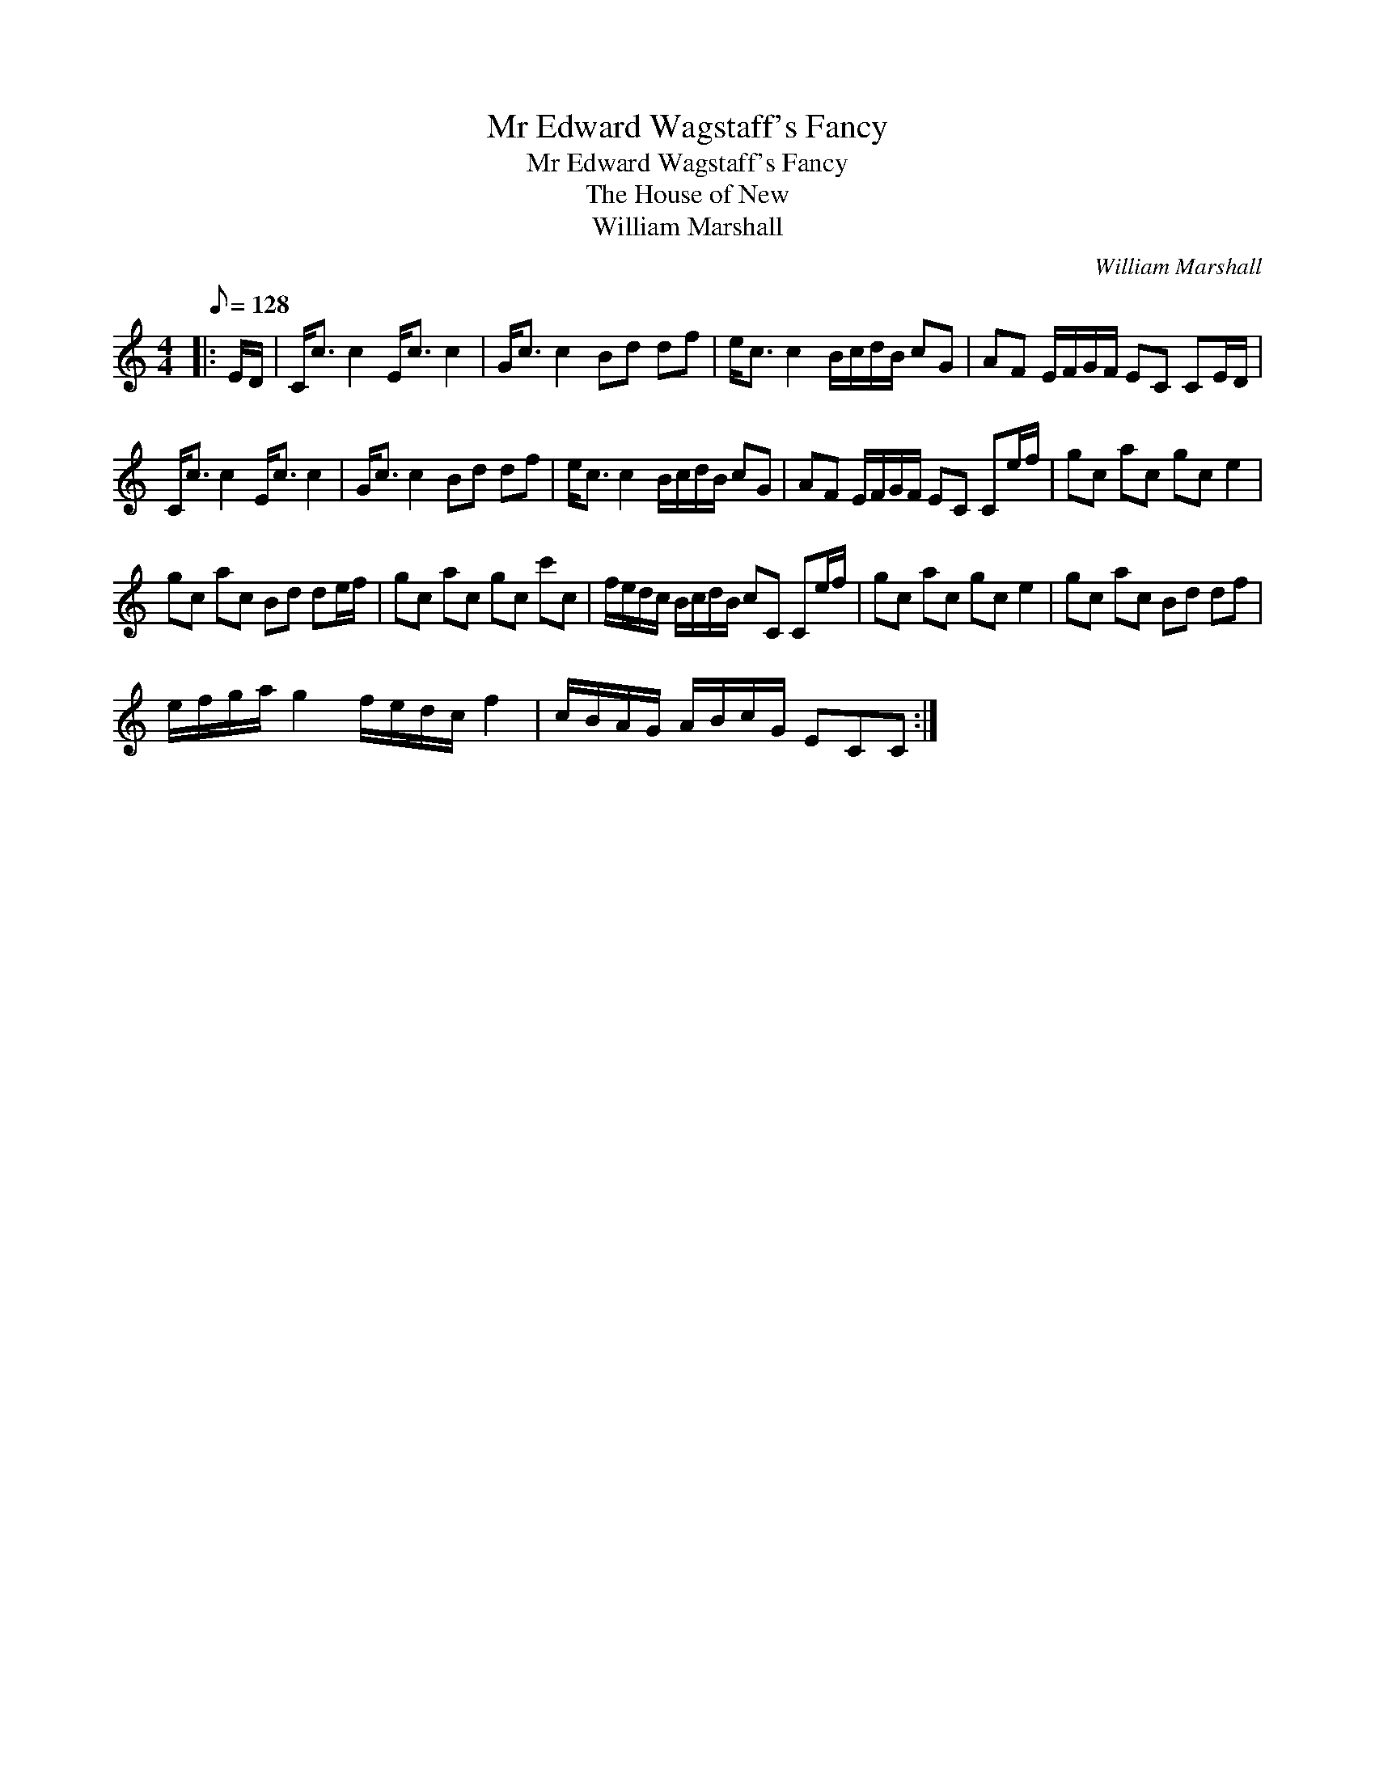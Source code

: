 X:1
T:Mr Edward Wagstaff's Fancy
T:Mr Edward Wagstaff's Fancy
T:The House of New
T:William Marshall
C:William Marshall
L:1/8
Q:1/8=128
M:4/4
K:C
V:1 treble 
V:1
|: E/D/ | C<c c2 E<c c2 | G<c c2 Bd df | e<c c2 B/c/d/B/ cG | AF E/F/G/F/ EC CE/D/ | %5
 C<c c2 E<c c2 | G<c c2 Bd df | e<c c2 B/c/d/B/ cG | AF E/F/G/F/ EC Ce/f/ | gc ac gc e2 | %10
 gc ac Bd de/f/ | gc ac gc c'c | f/e/d/c/ B/c/d/B/ cC Ce/f/ | gc ac gc e2 | gc ac Bd df | %15
 e/f/g/a/ g2 f/e/d/c/ f2 | c/B/A/G/ A/B/c/G/ ECC :| %17

